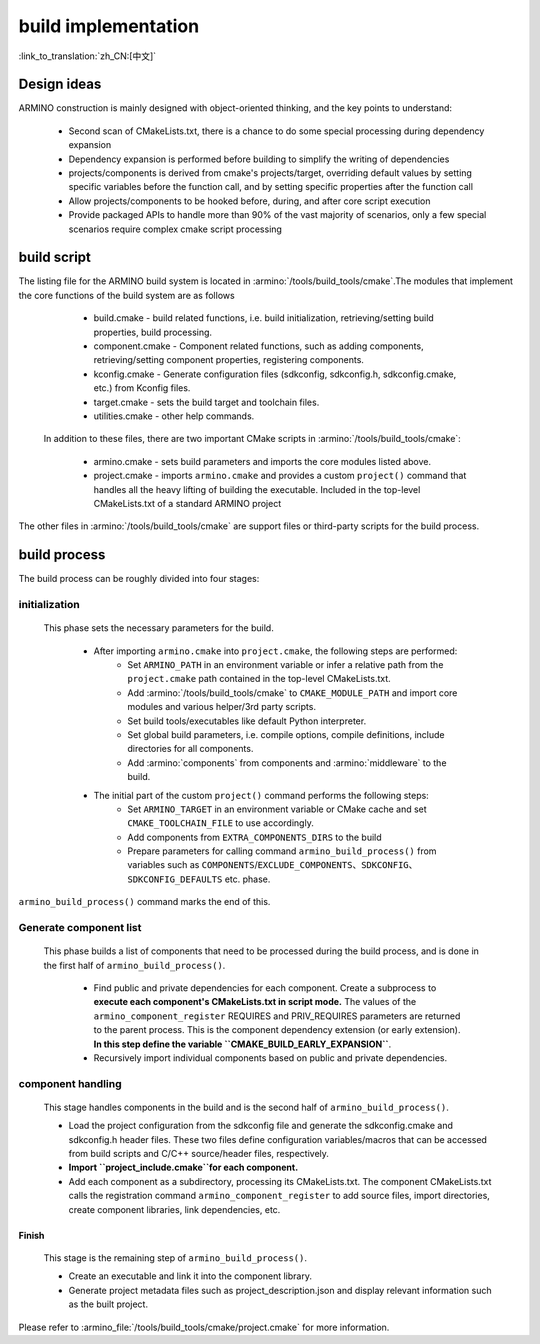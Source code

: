 build implementation
====================

:link_to_translation:`zh_CN:[中文]`

Design ideas
------------

ARMINO construction is mainly designed with object-oriented thinking, and the key points to understand:

    - Second scan of CMakeLists.txt, there is a chance to do some special processing during dependency expansion
    - Dependency expansion is performed before building to simplify the writing of dependencies
    - projects/components is derived from cmake's projects/target, overriding default values by setting specific variables before the function call, and by setting specific properties after the function call
    - Allow projects/components to be hooked before, during, and after core script execution
    - Provide packaged APIs to handle more than 90% of the vast majority of scenarios, only a few special scenarios require complex cmake script processing

build script
------------

The listing file for the ARMINO build system is located in :armino:`/tools/build_tools/cmake`.The modules that implement the core functions of the build system are as follows

    - build.cmake - build related functions, i.e. build initialization, retrieving/setting build properties, build processing.
    - component.cmake - Component related functions, such as adding components, retrieving/setting component properties, registering components.
    - kconfig.cmake - Generate configuration files (sdkconfig, sdkconfig.h, sdkconfig.cmake, etc.) from Kconfig files.
    - target.cmake - sets the build target and toolchain files.
    - utilities.cmake - other help commands.

 In addition to these files, there are two important CMake scripts in :armino:`/tools/build_tools/cmake`:

    - armino.cmake - sets build parameters and imports the core modules listed above.
    - project.cmake - imports ``armino.cmake`` and provides a custom ``project()`` command that handles all the heavy lifting of building the executable.
      Included in the top-level CMakeLists.txt of a standard ARMINO project

The other files in :armino:`/tools/build_tools/cmake` are support files or third-party scripts for the build process.

build process
-------------

The build process can be roughly divided into four stages:

.. blockdiag::
    :scale: 100%
    :caption: ARMINO Build System Process
    :align: center

    blockdiag armino-build-system-process {
        initialization -> Generate-component-list
        Generate-component-list -> component-handling
        component-handling -> Finish
    }

initialization
**************

 This phase sets the necessary parameters for the build.

    - After importing ``armino.cmake`` into ``project.cmake``, the following steps are performed:
        - Set ``ARMINO_PATH`` in an environment variable or infer a relative path from the ``project.cmake`` path contained in the top-level CMakeLists.txt.
        - Add :armino:`/tools/build_tools/cmake` to ``CMAKE_MODULE_PATH`` and import core modules and various helper/3rd party scripts.
        - Set build tools/executables like default Python interpreter.
        - Set global build parameters, i.e. compile options, compile definitions, include directories for all components.
        - Add :armino:`components` from components and :armino:`middleware` to the build.
    - The initial part of the custom ``project()`` command performs the following steps:
        - Set ``ARMINO_TARGET`` in an environment variable or CMake cache and  set ``CMAKE_TOOLCHAIN_FILE`` to use accordingly.
        - Add components from ``EXTRA_COMPONENTS_DIRS`` to the build
        - Prepare parameters for calling command ``armino_build_process()`` from variables such as ``COMPONENTS``/``EXCLUDE_COMPONENTS``、``SDKCONFIG``、``SDKCONFIG_DEFAULTS`` etc. phase.

``armino_build_process()`` command marks the end of this.

Generate component list
***********************

  This phase builds a list of components that need to be processed during the build process, and is done in the first half of ``armino_build_process()``.

    - Find public and private dependencies for each component. Create a subprocess to **execute each component's CMakeLists.txt in script mode.**
      The values of the ``armino_component_register`` REQUIRES and PRIV_REQUIRES parameters are returned to the parent process.
      This is the component dependency extension (or early extension). **In this step define the variable ``CMAKE_BUILD_EARLY_EXPANSION``**.
    - Recursively import individual components based on public and private dependencies.

.. note:

    Each CMakeLists.txt in the component will be executed twice,the first time occurs in the _<generate component list> stage, the purpose is to expand the component dependencies with ``armino_component_register()``, At this point Kconfig is not loaded, so it is not possible to determine whether a component should be loaded or not by the CONFIG_XXX values in Kconfig. TODO. . .

component handling
******************

  This stage handles components in the build and is the second half of ``armino_build_process()``.

  - Load the project configuration from the sdkconfig file and generate the sdkconfig.cmake and sdkconfig.h header files. These two files define configuration variables/macros that can be accessed from build scripts and C/C++ source/header files, respectively.
  - **Import ``project_include.cmake``for each component.**
  - Add each component as a subdirectory, processing its CMakeLists.txt. The component CMakeLists.txt calls the registration command ``armino_component_register`` to add source files, import directories, create component libraries, link dependencies, etc.

Finish
^^^^^^^
  This stage is the remaining step of ``armino_build_process()``.

  - Create an executable and link it into the component library.
  - Generate project metadata files such as project_description.json and display relevant information such as the built project.

Please refer to :armino_file:`/tools/build_tools/cmake/project.cmake` for more information.